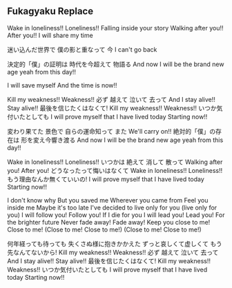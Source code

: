 ** Fukagyaku Replace 

Wake in loneliness!! Loneliness!!
Falling inside your story
Walking after you!! After you!!
I will share my time

迷い込んだ世界で
僕の影と重なって 今
I can't go back

決定的「僕」の証明は
時代を今超えて 物語る
And now I will be the brand new age yeah from this day!!

I will save myself
And the time is now!!

Kill my weakness!! Weakness!!
必ず 越えて 泣いて 去って
And I stay alive!! Stay alive!!
最後を信じたくはなくて!
Kill my weakness!! Weakness!!
いつか気付いたとしても
I will prove myself that I have lived today
Starting now!!

変わり果てた 景色で
自らの運命知って また
We'll carry on!!
絶対的「僕」の存在は
形を変え今響き渡る
And now I will be the brand new age yeah from this day!!

Wake in loneliness!! Loneliness!!
いつかは 絶えて 消して 散って
Walking after you! After you!
どうなったって悔いはなくて
Wake in loneliness!! Loneliness!!
もう理由なんか無くていいの!
I will prove myself that I have lived today
Starting now!!

I don't know why
But you saved me
Wherever you came from
Feel you inside me
Maybe it's too late
I've decided to live only for you (live only for you)
I will follow you! Follow you!
If I die for you
I will lead you! Lead you!
For the brighter future
Never fade away! Fade away!
Keep you close to me! Close to me!
(Close to me! Close to me!)
(Close to me! Close to me!)

何年経っても待っても
失くさぬ様に抱きかかえた
ずっと哀しくて虚しくて
もう先なんてないから!
Kill my weakness!! Weakness!!
必ず 越えて 泣いて 去って
And I stay alive!! Stay alive!!
最後を信じたくはなくて!
Kill my weakness!! Weakness!!
いつか気付いたとしても
I will prove myself that I have lived today
Starting now!!

